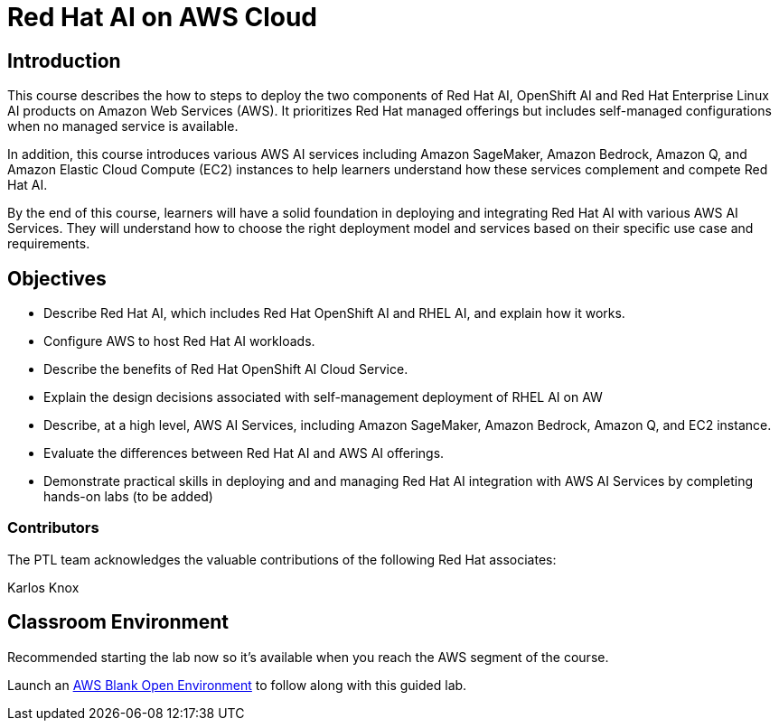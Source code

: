 = Red Hat AI on AWS Cloud
:navtitle: Home

== Introduction

This course describes the how to steps to deploy the two components of Red Hat AI, OpenShift AI and Red Hat Enterprise Linux AI products on Amazon Web Services (AWS). It prioritizes Red Hat managed offerings but includes self-managed configurations when no managed service is available.

In addition, this course introduces various AWS AI services including Amazon SageMaker, Amazon Bedrock, Amazon Q, and Amazon Elastic Cloud Compute (EC2) instances to help learners understand how these services complement and compete Red Hat AI.

By the end of this course, learners will have a solid foundation in deploying and integrating Red Hat AI with various AWS AI Services. They will understand how to choose the right deployment model and services based on their specific use case and requirements. 



== Objectives

 * Describe Red Hat AI, which includes Red Hat OpenShift AI and RHEL AI, and explain how it works.
 * Configure AWS to host Red Hat AI workloads.
 * Describe the benefits of Red Hat OpenShift AI Cloud Service.
 * Explain the design decisions associated with self-management deployment of RHEL AI on AW
 * Describe, at a high level, AWS AI Services, including Amazon SageMaker, Amazon Bedrock, Amazon Q, and EC2 instance.
 * Evaluate the differences between Red Hat AI and AWS AI offerings.
 * Demonstrate practical skills in deploying and and managing Red Hat AI integration with AWS AI Services by completing hands-on labs (to be added)

 

=== Contributors
The PTL team acknowledges the valuable contributions of the following Red Hat associates:

Karlos Knox


== Classroom Environment

Recommended starting the lab now so it's available when you reach the AWS segment of the course.

Launch an https://demo.redhat.com/catalog?search=AWS+Blank+Open+Environment&item=babylon-catalog-prod%2Fsandboxes-gpte.sandbox-open.prod[AWS Blank Open Environment, window=blank] to follow along with this guided lab.



